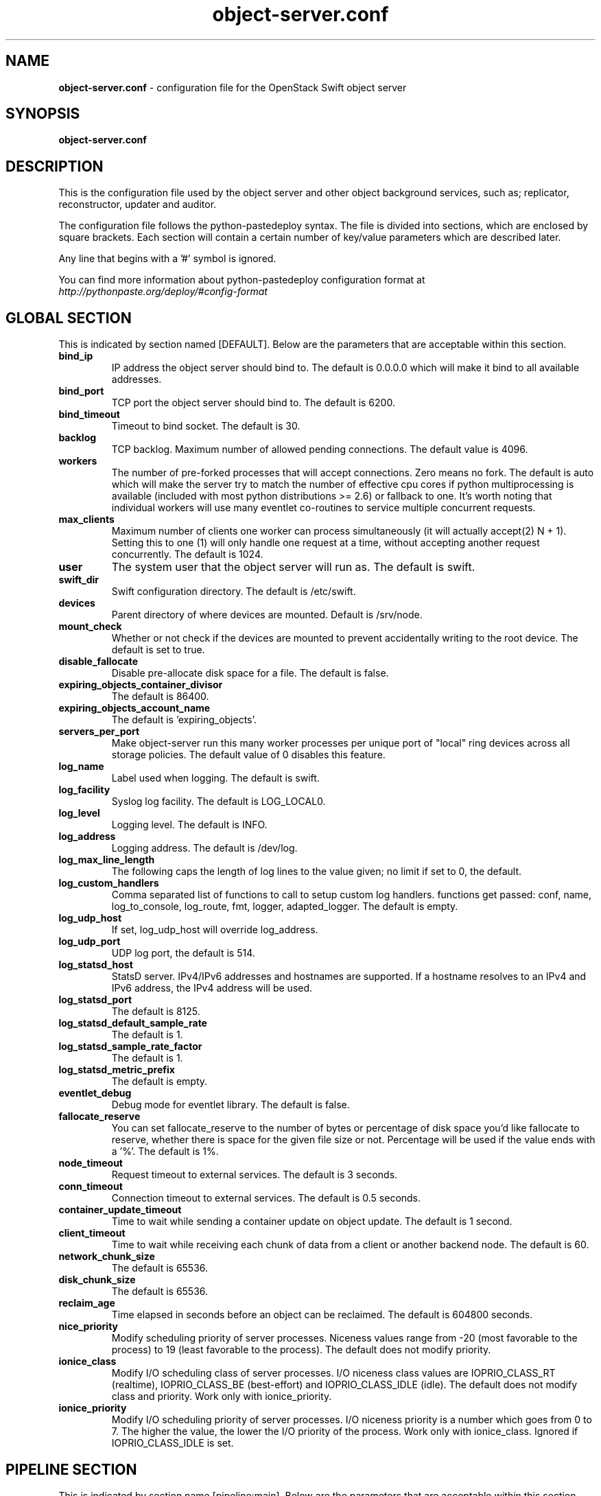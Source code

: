 .\"
.\" Author: Joao Marcelo Martins <marcelo.martins@rackspace.com> or <btorch@gmail.com>
.\" Copyright (c) 2010-2012 OpenStack Foundation.
.\"
.\" Licensed under the Apache License, Version 2.0 (the "License");
.\" you may not use this file except in compliance with the License.
.\" You may obtain a copy of the License at
.\"
.\"    http://www.apache.org/licenses/LICENSE-2.0
.\"
.\" Unless required by applicable law or agreed to in writing, software
.\" distributed under the License is distributed on an "AS IS" BASIS,
.\" WITHOUT WARRANTIES OR CONDITIONS OF ANY KIND, either express or
.\" implied.
.\" See the License for the specific language governing permissions and
.\" limitations under the License.
.\"
.TH object-server.conf 5 "8/26/2011" "Linux" "OpenStack Swift"

.SH NAME
.LP
.B object-server.conf
\- configuration file for the OpenStack Swift object server



.SH SYNOPSIS
.LP
.B object-server.conf



.SH DESCRIPTION
.PP
This is the configuration file used by the object server and other object
background services, such as; replicator, reconstructor, updater and auditor.

The configuration file follows the python-pastedeploy syntax. The file is divided
into sections, which are enclosed by square brackets. Each section will contain a
certain number of key/value parameters which are described later.

Any line that begins with a '#' symbol is ignored.

You can find more information about python-pastedeploy configuration format at
\fIhttp://pythonpaste.org/deploy/#config-format\fR



.SH GLOBAL SECTION
.PD 1
.RS 0
This is indicated by section named [DEFAULT]. Below are the parameters that
are acceptable within this section.

.IP "\fBbind_ip\fR"
IP address the object server should bind to. The default is 0.0.0.0 which will make
it bind to all available addresses.
.IP "\fBbind_port\fR"
TCP port the object server should bind to. The default is 6200.
.IP "\fBbind_timeout\fR"
Timeout to bind socket. The default is 30.
.IP \fBbacklog\fR
TCP backlog. Maximum number of allowed pending connections. The default value is 4096.
.IP \fBworkers\fR
The number of pre-forked processes that will accept connections.  Zero means
no fork.  The default is auto which will make the server try to match the
number of effective cpu cores if python multiprocessing is available (included
with most python distributions >= 2.6) or fallback to one.  It's worth noting
that individual workers will use many eventlet co-routines to service multiple
concurrent requests.
.IP \fBmax_clients\fR
Maximum number of clients one worker can process simultaneously (it will
actually accept(2) N + 1). Setting this to one (1) will only handle one request
at a time, without accepting another request concurrently. The default is 1024.
.IP \fBuser\fR
The system user that the object server will run as. The default is swift.
.IP \fBswift_dir\fR
Swift configuration directory. The default is /etc/swift.
.IP \fBdevices\fR
Parent directory of where devices are mounted. Default is /srv/node.
.IP \fBmount_check\fR
Whether or not check if the devices are mounted to prevent accidentally writing to
the root device. The default is set to true.
.IP \fBdisable_fallocate\fR
Disable pre-allocate disk space for a file. The default is false.
.IP \fBexpiring_objects_container_divisor\fR
The default is 86400.
.IP \fBexpiring_objects_account_name\fR
The default is 'expiring_objects'.
.IP \fBservers_per_port\fR
Make object-server run this many worker processes per unique port of "local"
ring devices across all storage policies. The default value of 0 disables this
feature.
.IP \fBlog_name\fR
Label used when logging. The default is swift.
.IP \fBlog_facility\fR
Syslog log facility. The default is LOG_LOCAL0.
.IP \fBlog_level\fR
Logging level. The default is INFO.
.IP \fBlog_address\fR
Logging address. The default is /dev/log.
.IP \fBlog_max_line_length\fR
The following caps the length of log lines to the value given; no limit if
set to 0, the default.
.IP \fBlog_custom_handlers\fR
Comma separated list of functions to call to setup custom log handlers.
functions get passed: conf, name, log_to_console, log_route, fmt, logger,
adapted_logger. The default is empty.
.IP \fBlog_udp_host\fR
If set, log_udp_host will override log_address.
.IP "\fBlog_udp_port\fR
UDP log port, the default is 514.
.IP \fBlog_statsd_host\fR
StatsD server. IPv4/IPv6 addresses and hostnames are
supported. If a hostname resolves to an IPv4 and IPv6 address, the IPv4
address will be used.
.IP \fBlog_statsd_port\fR
The default is 8125.
.IP \fBlog_statsd_default_sample_rate\fR
The default is 1.
.IP \fBlog_statsd_sample_rate_factor\fR
The default is 1.
.IP \fBlog_statsd_metric_prefix\fR
The default is empty.
.IP \fBeventlet_debug\fR
Debug mode for eventlet library. The default is false.
.IP \fBfallocate_reserve\fR
You can set fallocate_reserve to the number of bytes or percentage of disk
space you'd like fallocate to reserve, whether there is space for the given
file size or not. Percentage will be used if the value ends with a '%'.
The default is 1%.
.IP \fBnode_timeout\fR
Request timeout to external services. The default is 3 seconds.
.IP \fBconn_timeout\fR
Connection timeout to external services. The default is 0.5 seconds.
.IP \fBcontainer_update_timeout\fR
Time to wait while sending a container update on object update. The default is 1 second.
.IP \fBclient_timeout\fR
Time to wait while receiving each chunk of data from a client or another
backend node. The default is 60.
.IP \fBnetwork_chunk_size\fR
The default is 65536.
.IP \fBdisk_chunk_size\fR
The default is 65536.
.IP \fBreclaim_age\fR
Time elapsed in seconds before an object can be reclaimed. The default is
604800 seconds.
.IP \fBnice_priority\fR
Modify scheduling priority of server processes. Niceness values range from -20
(most favorable to the process) to 19 (least favorable to the process).
The default does not modify priority.
.IP \fBionice_class\fR
Modify I/O scheduling class of server processes. I/O niceness class values
are IOPRIO_CLASS_RT (realtime), IOPRIO_CLASS_BE (best-effort) and IOPRIO_CLASS_IDLE (idle).
The default does not modify class and priority.
Work only with ionice_priority.
.IP \fBionice_priority\fR
Modify I/O scheduling priority of server processes. I/O niceness priority
is a number which goes from 0 to 7. The higher the value, the lower
the I/O priority of the process. Work only with ionice_class.
Ignored if IOPRIO_CLASS_IDLE is set.
.RE
.PD



.SH PIPELINE SECTION
.PD 1
.RS 0
This is indicated by section name [pipeline:main]. Below are the parameters that
are acceptable within this section.

.IP "\fBpipeline\fR"
It is used when you need to apply a number of filters. It is a list of filters
ended by an application. The normal pipeline is "healthcheck recon
object-server".
.RE
.PD



.SH APP SECTION
.PD 1
.RS 0
This is indicated by section name [app:object-server]. Below are the parameters
that are acceptable within this section.
.IP "\fBuse\fR"
Entry point for paste.deploy for the object server. This is the reference to the installed python egg.
This is normally \fBegg:swift#object\fR.
.IP "\fBset log_name\fR"
Label used when logging. The default is object-server.
.IP "\fBset log_facility\fR"
Syslog log facility. The default is LOG_LOCAL0.
.IP "\fBset log_level\fR"
Logging level. The default is INFO.
.IP "\fBset log_requests\fR"
Enables request logging. The default is True.
.IP "\fBset log_address\fR"
Logging address. The default is /dev/log.
.IP "\fBmax_upload_time\fR"
The default is 86400.
.IP "\fBslow\fR"
The default is 0.
.IP "\fBkeep_cache_size\fR"
Objects smaller than this are not evicted from the buffercache once read. The default is 5242880.
.IP "\fBkeep_cache_private\fR"
If true, objects for authenticated GET requests may be kept in buffer cache
if small enough. The default is false.
.IP "\fBmb_per_sync\fR"
On PUTs, sync data every n MB. The default is 512.
.IP "\fBallowed_headers\fR"
Comma separated list of headers that can be set in metadata on an object.
This list is in addition to X-Object-Meta-* headers and cannot include Content-Type, etag, Content-Length, or deleted.
The default is 'Content-Disposition, Content-Encoding, X-Delete-At, X-Object-Manifest, X-Static-Large-Object'.
.IP "\fBauto_create_account_prefix\fR"
The default is '.'.
.IP "\fBreplication_server\fR"
Configure parameter for creating specific server
To handle all verbs, including replication verbs, do not specify
"replication_server" (this is the default). To only handle replication,
set to a True value (e.g. "True" or "1"). To handle only non-replication
verbs, set to "False". Unless you have a separate replication network, you
should not specify any value for "replication_server".
.IP "\fBreplication_concurrency\fR"
Set to restrict the number of concurrent incoming SSYNC requests
Set to 0 for unlimited (the default is 4). Note that SSYNC requests are only used
by the object reconstructor or the object replicator when configured to use ssync.
.IP "\fBreplication_one_per_device\fR"
Restricts incoming SSYNC requests to one per device,
replication_currency above allowing. This can help control I/O to each
device, but you may wish to set this to False to allow multiple SSYNC
requests (up to the above replication_concurrency setting) per device. The default is true.
.IP "\fBreplication_lock_timeout\fR"
Number of seconds to wait for an existing replication device lock before
giving up. The default is 15.
.IP "\fBreplication_failure_threshold\fR"
.IP "\fBreplication_failure_ratio\fR"
These two settings control when the SSYNC subrequest handler will
abort an incoming SSYNC attempt. An abort will occur if there are at
least threshold number of failures and the value of failures / successes
exceeds the ratio. The defaults of 100 and 1.0 means that at least 100
failures have to occur and there have to be more failures than successes for
an abort to occur.
.IP "\fBsplice\fR"
Use splice() for zero-copy object GETs. This requires Linux kernel
version 3.0 or greater. If you set "splice = yes" but the kernel
does not support it, error messages will appear in the object server
logs at startup, but your object servers should continue to function.
The default is false.
.IP \fBnode_timeout\fR
Request timeout to external services. The default is 3 seconds.
.IP \fBconn_timeout\fR
Connection timeout to external services. The default is 0.5 seconds.
.IP \fBcontainer_update_timeout\fR
Time to wait while sending a container update on object update. The default is 1 second.
.IP \fBnice_priority\fR
Modify scheduling priority of server processes. Niceness values range from -20
(most favorable to the process) to 19 (least favorable to the process).
The default does not modify priority.
.IP \fBionice_class\fR
Modify I/O scheduling class of server processes. I/O niceness class values
are IOPRIO_CLASS_RT (realtime), IOPRIO_CLASS_BE (best-effort) and IOPRIO_CLASS_IDLE (idle).
The default does not modify class and priority.
Work only with ionice_priority.
.IP \fBionice_priority\fR
Modify I/O scheduling priority of server processes. I/O niceness priority
is a number which goes from 0 to 7. The higher the value, the lower
the I/O priority of the process. Work only with ionice_class.
Ignored if IOPRIO_CLASS_IDLE is set.
.RE
.PD



.SH FILTER SECTION
.PD 1
.RS 0
Any section that has its name prefixed by "filter:" indicates a filter section.
Filters are used to specify configuration parameters for specific swift middlewares.
Below are the filters available and respective acceptable parameters.
.IP "\fB[filter:healthcheck]\fR"
.RE
.RS 3
.IP "\fBuse\fR"
Entry point for paste.deploy for the healthcheck middleware. This is the reference to the installed python egg.
This is normally \fBegg:swift#healthcheck\fR.
.IP "\fBdisable_path\fR"
An optional filesystem path which, if present, will cause the healthcheck
URL to return "503 Service Unavailable" with a body of "DISABLED BY FILE".
.RE

.RS 0
.IP "\fB[filter:recon]\fR"
.RE
.RS 3
.IP "\fBuse\fR"
Entry point for paste.deploy for the recon middleware. This is the reference to the installed python egg.
This is normally \fBegg:swift#recon\fR.
.IP "\fBrecon_cache_path\fR"
The recon_cache_path simply sets the directory where stats for a few items will be stored.
Depending on the method of deployment you may need to create this directory manually
and ensure that swift has read/write. The default is /var/cache/swift.
.IP "\fBrecon_lock_path\fR"
The default is /var/lock.
.RE
.PD

.RS 0
.IP "\fB[filter:xprofile]\fR"
.RS 3
.IP "\fBuse\fR"
Entry point for paste.deploy for the xprofile middleware. This is the reference to the installed python egg.
This is normally \fBegg:swift#xprofile\fR.
.IP "\fBprofile_module\fR"
This option enable you to switch profilers which should inherit from python
standard profiler. Currently the supported value can be 'cProfile', 'eventlet.green.profile' etc.
.IP "\fBlog_filename_prefix\fR"
This prefix will be used to combine process ID and timestamp to name the
profile data file.  Make sure the executing user has permission to write
into this path (missing path segments will be created, if necessary).
If you enable profiling in more than one type of daemon, you must override
it with an unique value like, the default is /var/log/swift/profile/account.profile.
.IP "\fBdump_interval\fR"
The profile data will be dumped to local disk based on above naming rule
in this interval. The default is 5.0.
.IP "\fBdump_timestamp\fR"
Be careful, this option will enable profiler to dump data into the file with
time stamp which means there will be lots of files piled up in the directory.
The default is false
.IP "\fBpath\fR"
This is the path of the URL to access the mini web UI. The default is __profile__.
.IP "\fBflush_at_shutdown\fR"
Clear the data when the wsgi server shutdown. The default is false.
.IP "\fBunwind\fR"
Unwind the iterator of applications. Default is false.
.RE
.PD


.SH ADDITIONAL SECTIONS
.PD 1
.RS 0
The following sections are used by other swift-object services, such as replicator,
updater, auditor.
.IP "\fB[object-replicator]\fR"
.RE
.RS 3
.IP \fBlog_name\fR
Label used when logging. The default is object-replicator.
.IP \fBlog_facility\fR
Syslog log facility. The default is LOG_LOCAL0.
.IP \fBlog_level\fR
Logging level. The default is INFO.
.IP \fBlog_address\fR
Logging address. The default is /dev/log.
.IP \fBdaemonize\fR
Whether or not to run replication as a daemon. The default is yes.
.IP "\fBrun_pause [deprecated]\fR"
Time in seconds to wait between replication passes. The default is 30.
.IP \fBinterval\fR
Time in seconds to wait between replication passes. The default is 30.
.IP \fBconcurrency\fR
Number of replication workers to spawn. The default is 1.
.IP \fBstats_interval\fR
Interval in seconds between logging replication statistics. The default is 300.
.IP \fBsync_method\fR
The sync method to use; default is rsync but you can use ssync to try the
EXPERIMENTAL all-swift-code-no-rsync-callouts method. Once ssync is verified
as having performance comparable to, or better than, rsync, we plan to
deprecate rsync so we can move on with more features for replication.
.IP \fBrsync_timeout\fR
Max duration of a partition rsync. The default is 900 seconds.
.IP \fBrsync_io_timeout\fR
Passed to rsync for I/O OP timeout. The default is 30 seconds.
.IP \fBrsync_compress\fR
Allow rsync to compress data which is transmitted to destination node
during sync. However, this is applicable only when destination node is in
a different region than the local one.
NOTE: Objects that are already compressed (for example: .tar.gz, .mp3) might
slow down the syncing process. The default is false.
.IP \fBrsync_module\fR
Format of the rsync module where the replicator will send data. See
etc/rsyncd.conf-sample for some usage examples. The default is empty.
.IP \fBnode_timeout\fR
Request timeout to external services. The default is 10 seconds.
.IP \fBrsync_bwlimit\fR
Passed to rsync for bandwidth limit in kB/s.  The default is 0 (unlimited).
.IP \fBhttp_timeout\fR
Max duration of an HTTP request. The default is 60 seconds.
.IP \fBlockup_timeout\fR
Attempts to kill all workers if nothing replicates for lockup_timeout seconds. The
default is 1800 seconds.
.IP \fBring_check_interval\fR
The default is 15.
.IP \fBrsync_error_log_line_length\fR
Limits how long rsync error log lines are. 0 (default) means to log the entire line.
.IP "\fBrecon_cache_path\fR"
The recon_cache_path simply sets the directory where stats for a few items will be stored.
Depending on the method of deployment you may need to create this directory manually
and ensure that swift has read/write.The default is /var/cache/swift.
.IP "\fBhandoffs_first\fR"
The flag to replicate handoffs prior to canonical partitions.
It allows one to force syncing and deleting handoffs quickly.
If set to a True value(e.g. "True" or "1"), partitions
that are not supposed to be on the node will be replicated first.
The default is false.
.IP "\fBhandoff_delete\fR"
The number of replicas which are ensured in swift.
If the number less than the number of replicas is set, object-replicator
could delete local handoffs even if all replicas are not ensured in the
cluster. Object-replicator would remove local handoff partition directories
after syncing partition when the number of successful responses is greater
than or equal to this number. By default(auto), handoff partitions will be
removed  when it has successfully replicated to all the canonical nodes.

The handoffs_first and handoff_delete are options for a special case
such as disk full in the cluster. These two options SHOULD NOT BE
CHANGED, except for such an extreme situations. (e.g. disks filled up
or are about to fill up. Anyway, DO NOT let your drives fill up).
.IP \fBnice_priority\fR
Modify scheduling priority of server processes. Niceness values range from -20
(most favorable to the process) to 19 (least favorable to the process).
The default does not modify priority.
.IP \fBionice_class\fR
Modify I/O scheduling class of server processes. I/O niceness class values
are IOPRIO_CLASS_RT (realtime), IOPRIO_CLASS_BE (best-effort) and IOPRIO_CLASS_IDLE (idle).
The default does not modify class and priority.
Work only with ionice_priority.
.IP \fBionice_priority\fR
Modify I/O scheduling priority of server processes. I/O niceness priority
is a number which goes from 0 to 7. The higher the value, the lower
the I/O priority of the process. Work only with ionice_class.
Ignored if IOPRIO_CLASS_IDLE is set.
.RE


.RS 0
.IP "\fB[object-reconstructor]\fR"
.RE
.RS 3
.IP \fBlog_name\fR
Label used when logging. The default is object-reconstructor.
.IP \fBlog_facility\fR
Syslog log facility. The default is LOG_LOCAL0.
.IP \fBlog_level\fR
Logging level. The default is INFO.
.IP \fBlog_address\fR
Logging address. The default is /dev/log.
.IP \fBdaemonize\fR
Whether or not to run replication as a daemon. The default is yes.
.IP "\fBrun_pause [deprecated]\fR"
Time in seconds to wait between replication passes. The default is 30.
.IP \fBinterval\fR
Time in seconds to wait between replication passes. The default is 30.
.IP \fBconcurrency\fR
Number of replication workers to spawn. The default is 1.
.IP \fBstats_interval\fR
Interval in seconds between logging replication statistics. The default is 300.
.IP \fBnode_timeout\fR
Request timeout to external services. The default is 10 seconds.
.IP \fBhttp_timeout\fR
Max duration of an HTTP request. The default is 60 seconds.
.IP \fBlockup_timeout\fR
Attempts to kill all workers if nothing replicates for lockup_timeout seconds. The
default is 1800 seconds.
.IP \fBring_check_interval\fR
The default is 15.
.IP "\fBrecon_cache_path\fR"
The recon_cache_path simply sets the directory where stats for a few items will be stored.
Depending on the method of deployment you may need to create this directory manually
and ensure that swift has read/write.The default is /var/cache/swift.
.IP "\fBhandoffs_first\fR"
The flag to replicate handoffs prior to canonical partitions.
It allows one to force syncing and deleting handoffs quickly.
If set to a True value(e.g. "True" or "1"), partitions
that are not supposed to be on the node will be replicated first.
The default is false.
.RE
.PD


.RS 0
.IP "\fB[object-updater]\fR"
.RE
.RS 3
.IP \fBlog_name\fR
Label used when logging. The default is object-updater.
.IP \fBlog_facility\fR
Syslog log facility. The default is LOG_LOCAL0.
.IP \fBlog_level\fR
Logging level. The default is INFO.
.IP \fBlog_address\fR
Logging address. The default is /dev/log.
.IP \fBinterval\fR
Minimum time for a pass to take. The default is 300 seconds.
.IP \fBconcurrency\fR
Number of reaper workers to spawn. The default is 1.
.IP \fBnode_timeout\fR
Request timeout to external services. The default is 10 seconds.
.IP \fBobjects_per_second\fR
Maximum objects updated per second. Should be tuned according to individual system specs. 0 is unlimited. The default is 50.
.IP \fBslowdown\fR
Slowdown will sleep that amount between objects. The default is 0.01 seconds. Deprecated in favor of objects_per_second.
.IP "\fBrecon_cache_path\fR"
The recon_cache_path simply sets the directory where stats for a few items will be stored.
Depending on the method of deployment you may need to create this directory manually
and ensure that swift has read/write. The default is /var/cache/swift.
.IP \fBnice_priority\fR
Modify scheduling priority of server processes. Niceness values range from -20
(most favorable to the process) to 19 (least favorable to the process).
The default does not modify priority.
.IP \fBionice_class\fR
Modify I/O scheduling class of server processes. I/O niceness class values
are IOPRIO_CLASS_RT (realtime), IOPRIO_CLASS_BE (best-effort) and IOPRIO_CLASS_IDLE (idle).
The default does not modify class and priority.
Work only with ionice_priority.
.IP \fBionice_priority\fR
Modify I/O scheduling priority of server processes. I/O niceness priority
is a number which goes from 0 to 7. The higher the value, the lower
the I/O priority of the process. Work only with ionice_class.
Ignored if IOPRIO_CLASS_IDLE is set.
.RE
.PD


.RS 0
.IP "\fB[object-auditor]\fR"
.RE
.RS 3
.IP \fBlog_name\fR
Label used when logging. The default is object-auditor.
.IP \fBlog_facility\fR
Syslog log facility. The default is LOG_LOCAL0.
.IP \fBlog_level\fR
Logging level. The default is INFO.
.IP \fBlog_address\fR
Logging address. The default is /dev/log.

.IP \fBdisk_chunk_size\fR
The default is 65536.
.IP \fBfiles_per_second\fR
Maximum files audited per second. Should be tuned according to individual
system specs. 0 is unlimited. The default is 20.
.IP \fBbytes_per_second\fR
Maximum bytes audited per second. Should be tuned according to individual
system specs. 0 is unlimited. The default is 10000000.
.IP \fBconcurrency\fR
Number of reaper workers to spawn. The default is 1.
.IP \fBlog_time\fR
The default is 3600 seconds.
.IP \fBzero_byte_files_per_second\fR
The default is 50.
.IP "\fBrecon_cache_path\fR"
The recon_cache_path simply sets the directory where stats for a few items will be stored.
Depending on the method of deployment you may need to create this directory manually
and ensure that swift has read/write. The default is /var/cache/swift.
.IP \fBobject_size_stats\fR
Takes a comma separated list of ints. If set, the object auditor will
increment a counter for every object whose size is <= to the given break
points and report the result after a full scan.
.IP \fBrsync_tempfile_timeout\fR
Time elapsed in seconds before rsync tempfiles will be unlinked. Config value of "auto"
will try to use object-replicator's rsync_timeout + 900 or fall-back to 86400 (1 day).
.IP \fBnice_priority\fR
Modify scheduling priority of server processes. Niceness values range from -20
(most favorable to the process) to 19 (least favorable to the process).
The default does not modify priority.
.IP \fBionice_class\fR
Modify I/O scheduling class of server processes. I/O niceness class values
are IOPRIO_CLASS_RT (realtime), IOPRIO_CLASS_BE (best-effort) and IOPRIO_CLASS_IDLE (idle).
The default does not modify class and priority.
Work only with ionice_priority.
.IP \fBionice_priority\fR
Modify I/O scheduling priority of server processes. I/O niceness priority
is a number which goes from 0 to 7. The higher the value, the lower
the I/O priority of the process. Work only with ionice_class.
Ignored if IOPRIO_CLASS_IDLE is set.
.RE




.SH DOCUMENTATION
.LP
More in depth documentation about the swift-object-server and
also OpenStack Swift as a whole can be found at
.BI http://docs.openstack.org/developer/swift/admin_guide.html
and
.BI http://docs.openstack.org/developer/swift


.SH "SEE ALSO"
.BR swift-object-server(1),
